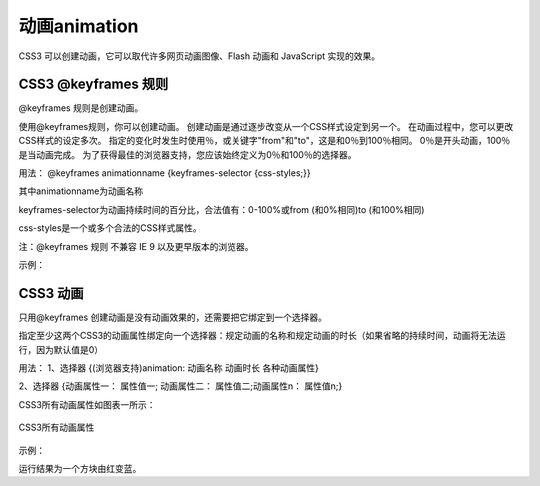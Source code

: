 动画animation
======================================================================

CSS3 可以创建动画，它可以取代许多网页动画图像、Flash 动画和 JavaScript 实现的效果。

CSS3 @keyframes 规则
~~~~~~~~~~~~~~~~~~~~~~~~~~

@keyframes 规则是创建动画。

使用@keyframes规则，你可以创建动画。
创建动画是通过逐步改变从一个CSS样式设定到另一个。
在动画过程中，您可以更改CSS样式的设定多次。
指定的变化时发生时使用％，或关键字"from"和"to"，这是和0％到100％相同。
0％是开头动画，100％是当动画完成。
为了获得最佳的浏览器支持，您应该始终定义为0％和100％的选择器。

用法： @keyframes animationname {keyframes-selector {css-styles;}}

其中animationname为动画名称

keyframes-selector为动画持续时间的百分比，合法值有：0-100%或from (和0%相同)to (和100%相同)

css-styles是一个或多个合法的CSS样式属性。

注：@keyframes 规则 不兼容 IE 9 以及更早版本的浏览器。

示例：

.. code-block:: css
    :linenos:


    @keyframes mymove {
	        from {top: 0px;}
	        to {top: 200px;}
    }

CSS3 动画
~~~~~~~~~~~~~

只用@keyframes 创建动画是没有动画效果的，还需要把它绑定到一个选择器。

指定至少这两个CSS3的动画属性绑定向一个选择器：规定动画的名称和规定动画的时长（如果省略的持续时间，动画将无法运行，因为默认值是0）

用法： 1、选择器 {(浏览器支持)animation: 动画名称 动画时长 各种动画属性}

2、选择器 {动画属性一： 属性值一; 动画属性二： 属性值二;动画属性n： 属性值n;}

CSS3所有动画属性如图表一所示： 

.. figure:: media/动画/5.51.png
    :align: center
    :alt: error 
    
    CSS3所有动画属性

示例： 

.. code-block:: html
    :linenos:


    <head>
    <style> 
    div {
	    width: 60px;
	    height: 60px;
	    background: red;
	    animation:myfirst 5s;
	    -webkit-animation:myfirst 5s; /* Safari and Chrome */
    }
    @keyframes myfirst
    {
	    from {background: red;}
	    to {background: blue;}
    }
    @-webkit-keyframes myfirst /* Safari and Chrome */
    {
	    from {background: red;}
	    to {background: blue;}
    }
    </style>
    </head>
    <body>
        <div></div>
    <body>

运行结果为一个方块由红变蓝。


